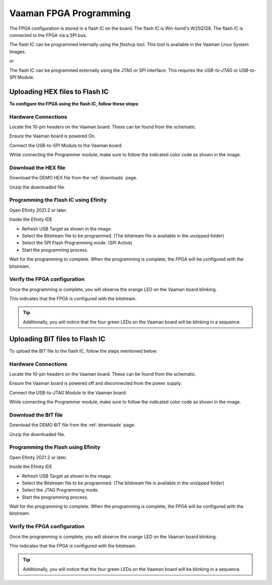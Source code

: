 .. _vaaman-fpga:

#########################
 Vaaman FPGA Programming
#########################

The FPGA configuration is stored in a flash IC on the board. The flash
IC is Win-bond's W25Q128. The flash IC is connected to the FPGA via a
SPI bus.

The flash IC can be programmed internally using the `flashcp` tool. This
tool is available in the Vaaman Linux System Images.

or

The flash IC can be programmed externally using the JTAG or SPI
interface. This requires the `USB-to-JTAG` or `USB-to-SPI` Module.

*********************************
 Uploading HEX files to Flash IC
*********************************

**To configure the FPGA using the flash IC, follow these steps:**

Hardware Connections
====================

Locate the 10-pin headers on the Vaaman board. These can be found from
the schematic.

Ensure the Vaaman board is powered On.


Connect the USB-to-SPI Module to the Vaaman board.

While connecting the Programmer module, make sure to follow the
indicated color code as shown in the image.

.. image:: _static/images/vaaman-fpga-spi-flash-programming.webp
   :width: 50%

Download the HEX file
=====================

Download the DEMO HEX file from the :ref:`downloads` page.

Unzip the downloaded file.

Programming the Flash IC using Efinity
======================================

Open Efinity 2021.2 or later.

Inside the Efinity IDE

-  Refresh USB Target as shown in the image.
-  Select the Bitstream file to be programmed. (The bitstream file is
   available in the unzipped folder)
-  Select the SPI Flash Programming mode. (SPI Active)
-  Start the programming process.

.. image:: _static/images/vaaman-efinity-programmer-spi.webp
   :width: 50%

Wait for the programming to complete. When the programming is complete,
the FPGA will be configured with the bitstream.

Verify the FPGA configuration
=============================

Once the programming is complete, you will observe the orange LED on the
Vaaman board blinking.

This indicates that the FPGA is configured with the bitstream.

.. image:: _static/images/vaaman-fpga-user-leds.webp
   :width: 50%

.. tip::

   Additionally, you will notice that the four green LEDs on the Vaaman
   board will be blinking in a sequence.

*********************************
 Uploading BIT files to Flash IC
*********************************

To upload the BIT file to the flash IC, follow the steps mentioned
below:

Hardware Connections
====================

Locate the 10-pin headers on the Vaaman board. These can be found from
the schematic.

Ensure the Vaaman board is powered off and disconnected from the power
supply.

Connect the USB-to-JTAG Module to the Vaaman board.

While connecting the Programmer module, make sure to follow the
indicated color code as shown in the image.

.. image:: _static/images/vaaman-fpga-jtag-flash-programming.webp
   :width: 50%

Download the BIT file
=====================

Download the DEMO BIT file from the :ref:`downloads` page.

Unzip the downloaded file.

Programming the Flash using Efinity
===================================

Open Efinity 2021.2 or later.

Inside the Efinity IDE

-  Refresh USB Target as shown in the image.
-  Select the Bitstream file to be programmed. (The bitstream file is
   available in the unzipped folder)
-  Select the JTAG Programming mode.
-  Start the programming process.

.. image:: _static/images/vaaman-efinity-programmer-jtag.webp
   :width: 50%

Wait for the programming to complete. When the programming is complete,
the FPGA will be configured with the bitstream.

Verify the FPGA configuration
=============================

Once the programming is complete, you will observe the orange LED on the
Vaaman board blinking.

This indicates that the FPGA is configured with the bitstream.

.. image:: _static/images/vaaman-fpga-user-leds.webp
   :width: 50%

.. tip::

   Additionally, you will notice that the four green LEDs on the Vaaman
   board will be blinking in a sequence.
